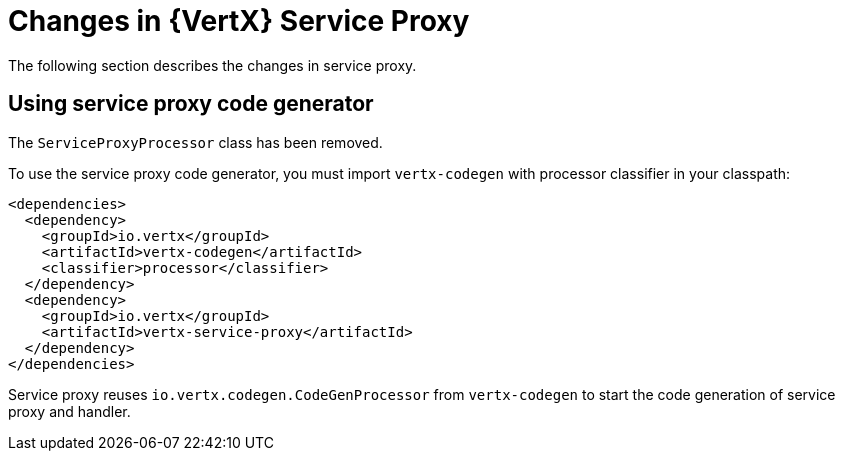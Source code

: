 [id="changes-in-vertx-service-proxy_{context}"]
= Changes in {VertX} Service Proxy

The following section describes the changes in service proxy.

== Using service proxy code generator

The `ServiceProxyProcessor` class has been removed.

To use the service proxy code generator, you must import `vertx-codegen` with processor classifier in your classpath:

[source,java,options="nowrap",subs="attributes+"]
----
<dependencies>
  <dependency>
    <groupId>io.vertx</groupId>
    <artifactId>vertx-codegen</artifactId>
    <classifier>processor</classifier>
  </dependency>
  <dependency>
    <groupId>io.vertx</groupId>
    <artifactId>vertx-service-proxy</artifactId>
  </dependency>
</dependencies>
----

Service proxy reuses `io.vertx.codegen.CodeGenProcessor` from `vertx-codegen` to start the code generation of service proxy and handler.
